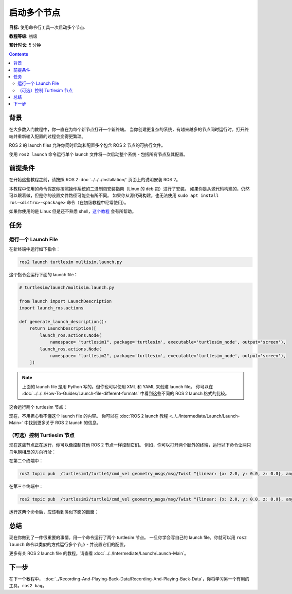 .. redirect-from::

    Tutorials/Launch/CLI-Intro

.. _ROS2Launch:

启动多个节点
===============

**目标:** 使用命令行工具一次启动多个节点.

**教程等级:** 初级

**预计时长:** 5 分钟

.. contents:: Contents
   :depth: 2
   :local:

背景
----------

在大多数入门教程中，你一直在为每个新节点打开一个新终端。
当你创建更复杂的系统，有越来越多的节点同时运行时，打开终端并重新输入配置的过程会变得更繁琐。

ROS 2 的 launch files 允许你同时启动和配置多个包含 ROS 2 节点的可执行文件。

使用 ``ros2 launch`` 命令运行单个 launch 文件将一次启动整个系统 - 包括所有节点及其配置。

前提条件
-------------

在开始这些教程之前，请按照 ROS 2 :doc:`../../../Installation/` 页面上的说明安装 ROS 2。

本教程中使用的命令假定你按照操作系统的二进制包安装指南（Linux 的 deb 包）进行了安装。
如果你是从源代码构建的，仍然可以跟着做，但是你的设置文件路径可能会有所不同。
如果你从源代码构建，也无法使用 ``sudo apt install ros-<distro>-<package>`` 命令（在初级教程中经常使用）。

如果你使用的是 Linux 但是还不熟悉 shell，`这个教程 <https://www.linux.com/training-tutorials/bash-101-working-cli/>`__ 会有所帮助。

任务
-----

运行一个 Launch File
^^^^^^^^^^^^^^^^^^^^^

在新终端中运行如下指令：

.. code-block:: console

   ros2 launch turtlesim multisim.launch.py

这个指令会运行下面的 launch file：

.. code-block:: python

   # turtlesim/launch/multisim.launch.py

   from launch import LaunchDescription
   import launch_ros.actions

   def generate_launch_description():
       return LaunchDescription([
           launch_ros.actions.Node(
               namespace= "turtlesim1", package='turtlesim', executable='turtlesim_node', output='screen'),
           launch_ros.actions.Node(
               namespace= "turtlesim2", package='turtlesim', executable='turtlesim_node', output='screen'),
       ])

.. note::

   上面的 launch file 是用 Python 写的，但你也可以使用 XML 和 YAML 来创建 launch file。
   你可以在 :doc:`../../../How-To-Guides/Launch-file-different-formats` 中看到这些不同的 ROS 2 launch 格式的比较。

这会运行两个 turtlesim 节点：

.. image:: images/turtlesim_multisim.png

现在，不用担心看不懂这个 launch file 的内容。
你可以在 :doc:`ROS 2 launch 教程 <../../Intermediate/Launch/Launch-Main>` 中找到更多关于 ROS 2 launch 的信息。

（可选）控制 Turtlesim 节点
^^^^^^^^^^^^^^^^^^^^^^^^^^^^^^^^^^^^^^

现在这些节点正在运行，你可以像控制其他 ROS 2 节点一样控制它们。
例如，你可以打开两个额外的终端，运行以下命令让两只乌龟朝相反的方向行驶：

在第二个终端中：

.. code-block:: console

   ros2 topic pub  /turtlesim1/turtle1/cmd_vel geometry_msgs/msg/Twist "{linear: {x: 2.0, y: 0.0, z: 0.0}, angular: {x: 0.0, y: 0.0, z: 1.8}}"

在第三个终端中：

.. code-block:: console

   ros2 topic pub  /turtlesim2/turtle1/cmd_vel geometry_msgs/msg/Twist "{linear: {x: 2.0, y: 0.0, z: 0.0}, angular: {x: 0.0, y: 0.0, z: -1.8}}"

运行这两个命令后，应该看到类似下面的画面：

.. image:: images/turtlesim_multisim_spin.png

总结
-------

现在你做到了一件很重要的事情，用一个命令运行了两个 turtlesim 节点。
一旦你学会写自己的 launch file，你就可以用 ``ros2 launch`` 命令以类似的方式运行多个节点 - 并设置它们的配置。

更多有关 ROS 2 launch file 的教程，请查看 :doc:`../../Intermediate/Launch/Launch-Main`。

下一步
----------

在下一个教程中， :doc:`../Recording-And-Playing-Back-Data/Recording-And-Playing-Back-Data`，你将学习另一个有用的工具，``ros2 bag``。
